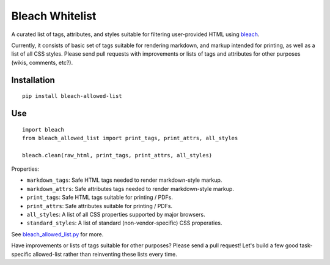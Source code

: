 Bleach Whitelist
================

A curated list of tags, attributes, and styles suitable for filtering
user-provided HTML using `bleach <http://bleach.readthedocs.org/en/latest/>`_.

Currently, it consists of basic set of tags suitable for rendering markdown,
and markup intended for printing, as well as a list of all CSS styles.  Please
send pull requests with improvements or lists of tags and attributes for other
purposes (wikis, comments, etc?).

Installation
------------
::

    pip install bleach-allowed-list

Use
---
::

    import bleach
    from bleach_allowed_list import print_tags, print_attrs, all_styles

    bleach.clean(raw_html, print_tags, print_attrs, all_styles)

Properties:

- ``markdown_tags``: Safe HTML tags needed to render markdown-style markup.
- ``markdown_attrs``: Safe attributes tags needed to render markdown-style markup.
- ``print_tags``: Safe HTML tags suitable for printing / PDFs.
- ``print_attrs``: Safe attributes suitable for printing / PDFs.
- ``all_styles``: A list of all CSS properties supported by major browsers.
- ``standard_styles``: A list of standard (non-vendor-specific) CSS properaties.

See `bleach_allowed_list.py <https://github.com/yourcelf/bleach-allowed-list/blob/master/bleach_allowed_list/bleach_allowed_list.py>`_ for more.

Have improvements or lists of tags suitable for other purposes?  Please send a
pull request!  Let's build a few good task-specific allowed-list rather than
reinventing these lists every time.
